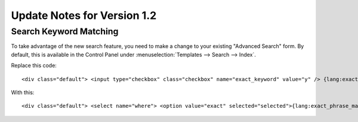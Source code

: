 Update Notes for Version 1.2
============================

Search Keyword Matching
-----------------------

To take advantage of the new search feature, you need to make a change
to your existing "Advanced Search" form. By default, this is available
in the Control Panel under :menuselection:`Templates --> Search -->
Index`.

Replace this code::

	<div class="default"> <input type="checkbox" class="checkbox" name="exact_keyword" value="y" /> {lang:exact_phrase_match} </div>

With this::

	<div class="default"> <select name="where"> <option value="exact" selected="selected">{lang:exact_phrase_match}</option> <option value="any">{lang:search_any_words}</option> <option value="all" >{lang:search_all_words}</option> <option value="word" >{lang:search_exact_word}</option> </select> </div>
